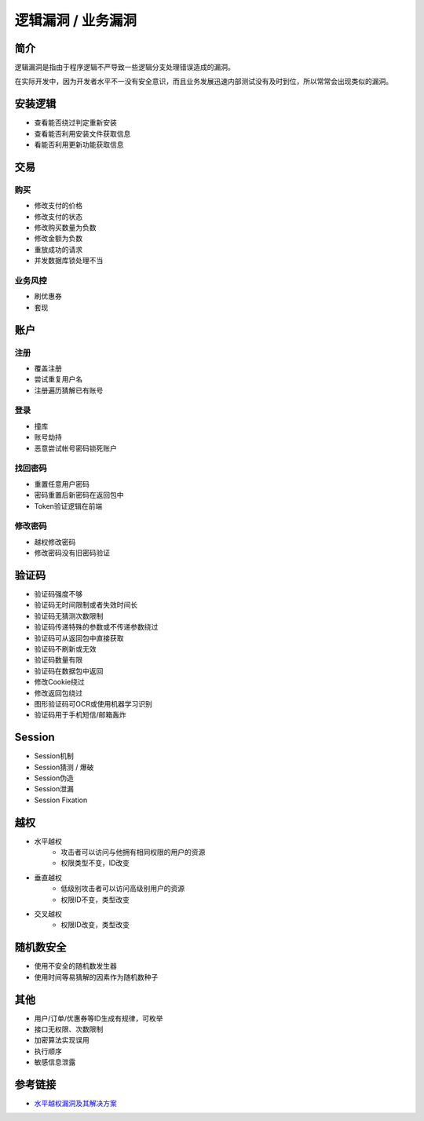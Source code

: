 逻辑漏洞 / 业务漏洞
================================

简介
--------------------------------
逻辑漏洞是指由于程序逻辑不严导致一些逻辑分支处理错误造成的漏洞。

在实际开发中，因为开发者水平不一没有安全意识，而且业务发展迅速内部测试没有及时到位，所以常常会出现类似的漏洞。

安装逻辑
--------------------------------
- 查看能否绕过判定重新安装
- 查看能否利用安装文件获取信息
- 看能否利用更新功能获取信息

交易
--------------------------------

购买
~~~~~~~~~~~~~~~~~~~~~~~~~~~~~~~~
- 修改支付的价格
- 修改支付的状态
- 修改购买数量为负数
- 修改金额为负数
- 重放成功的请求
- 并发数据库锁处理不当

业务风控
~~~~~~~~~~~~~~~~~~~~~~~~~~~~~~~~
- 刷优惠券
- 套现

账户
--------------------------------

注册
~~~~~~~~~~~~~~~~~~~~~~~~~~~~~~~~
- 覆盖注册
- 尝试重复用户名
- 注册遍历猜解已有账号

登录
~~~~~~~~~~~~~~~~~~~~~~~~~~~~~~~~
- 撞库
- 账号劫持
- 恶意尝试帐号密码锁死账户

找回密码
~~~~~~~~~~~~~~~~~~~~~~~~~~~~~~~~
- 重置任意用户密码
- 密码重置后新密码在返回包中
- Token验证逻辑在前端

修改密码
~~~~~~~~~~~~~~~~~~~~~~~~~~~~~~~~
- 越权修改密码
- 修改密码没有旧密码验证

验证码
--------------------------------
- 验证码强度不够
- 验证码无时间限制或者失效时间长
- 验证码无猜测次数限制
- 验证码传递特殊的参数或不传递参数绕过
- 验证码可从返回包中直接获取
- 验证码不刷新或无效
- 验证码数量有限
- 验证码在数据包中返回
- 修改Cookie绕过
- 修改返回包绕过
- 图形验证码可OCR或使用机器学习识别
- 验证码用于手机短信/邮箱轰炸

Session
--------------------------------
- Session机制
- Session猜测 / 爆破
- Session伪造
- Session泄漏
- Session Fixation

越权
--------------------------------
- 水平越权
    - 攻击者可以访问与他拥有相同权限的用户的资源 
    - 权限类型不变，ID改变
- 垂直越权
    - 低级别攻击者可以访问高级别用户的资源
    - 权限ID不变，类型改变
- 交叉越权
    - 权限ID改变，类型改变

随机数安全
--------------------------------
- 使用不安全的随机数发生器
- 使用时间等易猜解的因素作为随机数种子

其他
--------------------------------
- 用户/订单/优惠券等ID生成有规律，可枚举
- 接口无权限、次数限制
- 加密算法实现误用
- 执行顺序
- 敏感信息泄露

参考链接
--------------------------------
- `水平越权漏洞及其解决方案 <http://blog.csdn.net/mylutte/article/details/50819146#10006-weixin-1-52626-6b3bffd01fdde4900130bc5a2751b6d1>`_

